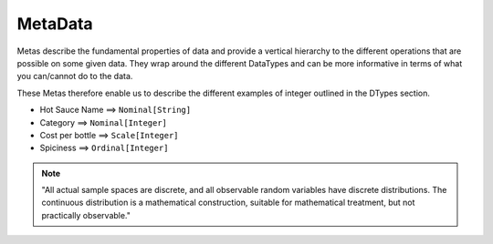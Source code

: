 MetaData
========

Metas describe the fundamental properties of data and provide a vertical
hierarchy to the different operations that are possible on some given data.
They wrap around the different DataTypes and can be more informative in terms
of what you can/cannot do to the data.

.. image:: ../_static/metadata.svg
   :width: 300
   :alt: Overview of meta classes

These Metas therefore enable us to describe the different examples of integer
outlined in the DTypes section.

- Hot Sauce Name    ==>    ``Nominal[String]``
- Category    ==>    ``Nominal[Integer]``
- Cost per bottle    ==>    ``Scale[Integer]``
- Spiciness    ==>    ``Ordinal[Integer]``

.. note::
    "All actual sample spaces are discrete, and all observable random variables
    have discrete distributions. The continuous distribution is a mathematical
    construction, suitable for mathematical treatment, but not practically
    observable."

